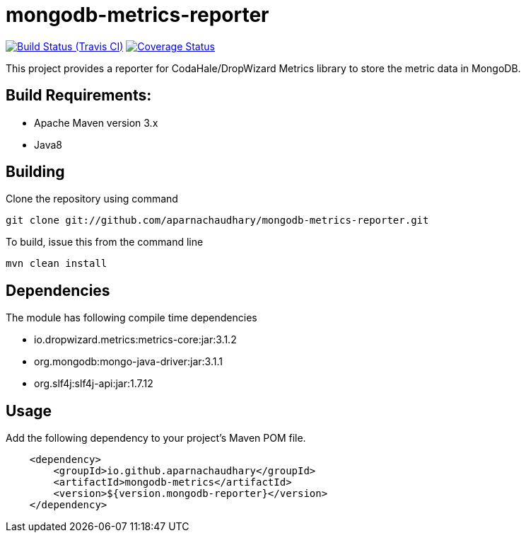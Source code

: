 = mongodb-metrics-reporter
:project-full-path: aparnachaudhary/mongodb-metrics-reporter

image:http://img.shields.io/travis/aparnachaudhary/mongodb-metrics-reporter/master.svg["Build Status (Travis CI)", link="https://travis-ci.org/aparnachaudhary/mongodb-metrics-reporter"]
image:http://img.shields.io/coveralls/{project-full-path}/master.svg["Coverage Status", link="https://coveralls.io/r/{project-full-path}?branch=master"]

This project provides a reporter for CodaHale/DropWizard Metrics library to store the metric data in MongoDB.

== Build Requirements:

* Apache Maven version 3.x
* Java8

== Building

Clone the repository using command

[source,bash]
----
git clone git://github.com/aparnachaudhary/mongodb-metrics-reporter.git
----

To build, issue this from the command line

[source,bash]
----
mvn clean install
----

== Dependencies

The module has following compile time dependencies

* io.dropwizard.metrics:metrics-core:jar:3.1.2
* org.mongodb:mongo-java-driver:jar:3.1.1
* org.slf4j:slf4j-api:jar:1.7.12

== Usage

Add the following dependency to your project's Maven POM file.

[source,xml]
----
    <dependency>
        <groupId>io.github.aparnachaudhary</groupId>
        <artifactId>mongodb-metrics</artifactId>
        <version>${version.mongodb-reporter}</version>
    </dependency>
----

